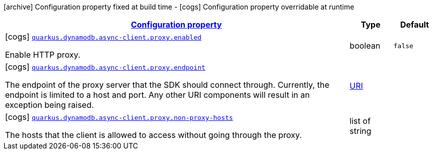 [.configuration-legend]
icon:archive[title=Fixed at build time] Configuration property fixed at build time - icon:cogs[title=Overridable at runtime]️ Configuration property overridable at runtime 

[.configuration-reference, cols="80,.^10,.^10"]
|===

h|[[quarkus-dynamodb-config-group-netty-http-client-config-netty-proxy-configuration_configuration]]link:#quarkus-dynamodb-config-group-netty-http-client-config-netty-proxy-configuration_configuration[Configuration property]

h|Type
h|Default

a|icon:cogs[title=Overridable at runtime] [[quarkus-dynamodb-config-group-netty-http-client-config-netty-proxy-configuration_quarkus.dynamodb.async-client.proxy.enabled]]`link:#quarkus-dynamodb-config-group-netty-http-client-config-netty-proxy-configuration_quarkus.dynamodb.async-client.proxy.enabled[quarkus.dynamodb.async-client.proxy.enabled]`

[.description]
--
Enable HTTP proxy.
--|boolean 
|`false`


a|icon:cogs[title=Overridable at runtime] [[quarkus-dynamodb-config-group-netty-http-client-config-netty-proxy-configuration_quarkus.dynamodb.async-client.proxy.endpoint]]`link:#quarkus-dynamodb-config-group-netty-http-client-config-netty-proxy-configuration_quarkus.dynamodb.async-client.proxy.endpoint[quarkus.dynamodb.async-client.proxy.endpoint]`

[.description]
--
The endpoint of the proxy server that the SDK should connect through. 
 Currently, the endpoint is limited to a host and port. Any other URI components will result in an exception being raised.
--|link:https://docs.oracle.com/javase/8/docs/api/java/net/URI.html[URI]
 
|


a|icon:cogs[title=Overridable at runtime] [[quarkus-dynamodb-config-group-netty-http-client-config-netty-proxy-configuration_quarkus.dynamodb.async-client.proxy.non-proxy-hosts]]`link:#quarkus-dynamodb-config-group-netty-http-client-config-netty-proxy-configuration_quarkus.dynamodb.async-client.proxy.non-proxy-hosts[quarkus.dynamodb.async-client.proxy.non-proxy-hosts]`

[.description]
--
The hosts that the client is allowed to access without going through the proxy.
--|list of string 
|

|===